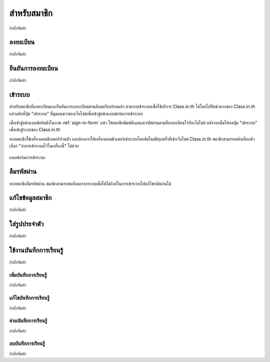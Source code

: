 =============
สำหรับสมาชิก
=============

กำลังจัดทำ

ลงทะเบียน
==========

กำลังจัดทำ

ยืนยันการลงทะเบียน
===================

กำลังจัดทำ

เข้าระบบ
========

สำหรับสมาชิกที่ลงทะเบียนและยืนยันการลงทะเบียนผ่านอีเมลเรียบร้อยแล้ว สามารถเข้าระบบเพื่อใช้บริการ Class.in.th ได้โดยไปที่หน้าแรกของ Class.in.th แล้วคลิกที่ปุ่ม "เข้าระบบ" ที่มุมบนขวาของเว็บไซต์เพื่อเข้าสู่หน้าแบบฟอร์มการเข้าระบบ

เมื่อเข้าสู่หน้าแบบฟอร์มดังในภาพ :ref:`sign-in-form` แล้ว ให้สมาชิกพิมพ์อีเมลและรหัสผ่านตามที่ลงทะเบียนไว้กับเว็บไซต์ หลังจากนั้นให้กดปุ่ม "เข้าระบบ" เพื่อเข้าสู่ระบบของ Class.in.th

หากสมาชิกใช้เครื่องคอมพิวเตอร์ส่วนตัว และต้องการให้เครื่องคอมพิวเตอร์เข้าระบบโดยอัตโนมัติทุกครั้งที่เข้าเว็บไซต์ Class.in.th สมาชิกสามารถคลิกเลือกตัวเลือก "จำการเข้าระบบไว้ในเครื่องนี้" ได้ด้วย

.. _sign-in-form:

.. figure:: _static/users/sign_in_form.jpg
  :align: center
  :scale: 60
  
  แบบฟอร์มการเข้าระบบ

ลืมรหัสผ่าน
===========

หากสมาชิกลืมรหัสผ่าน สมาชิกสามารถขออีเมลจากระบบเพื่อให้ได้ลิงก์ในการเข้าระบบไปแก้ไขรหัสผ่านได้

แก้ไขข้อมูลสมาชิก
================

กำลังจัดทำ

ใส่รูปประจำตัว
==============

กำลังจัดทำ

ใช้งานบันทึกการเรียนรู้
====================

กำลังจัดทำ

เพิ่มบันทึกการเรียนรู้
-------------------

กำลังจัดทำ

แก้ไขบันทึกการเรียนรู้
--------------------

กำลังจัดทำ

อ่านบันทึกการเรียนรู้
-------------------

กำลังจัดทำ

ลบบันทึกการเรียนรู้
------------------

กำลังจัดทำ
